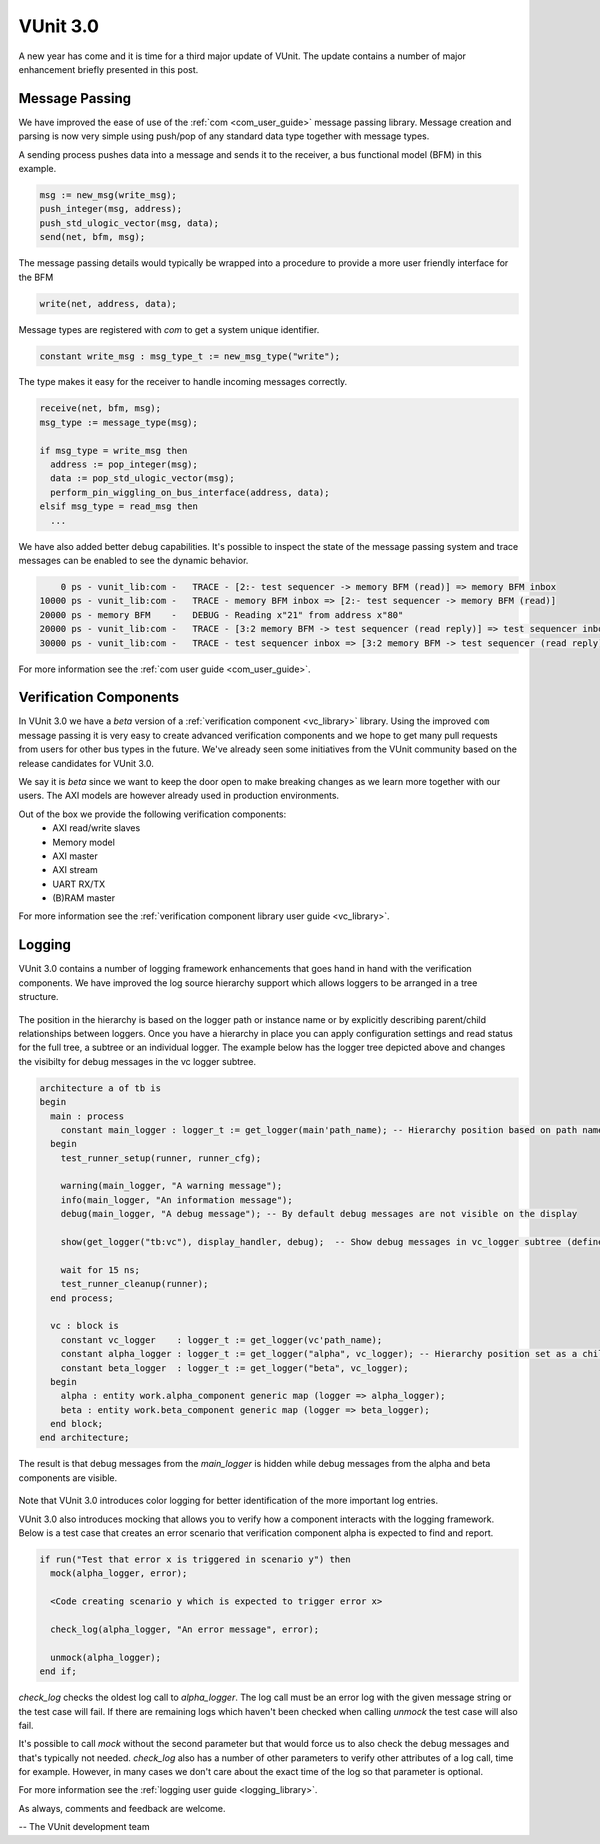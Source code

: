 .. post:: Feb 12, 2018
   :tags: VUnit
   :author: kraigher, lasplund
   :image: 1
   :excerpt: 1

VUnit 3.0
=========

.. figure:: VUnit3.0.png
   :alt: VUnit 3.0
   :align: center

A new year has come and it is time for a third major update of VUnit. The update contains
a number of major enhancement briefly presented in this post.

Message Passing
---------------

We have improved the ease of use of the :ref:`com <com_user_guide>`
message passing library. Message creation and parsing is now very simple using
push/pop of any standard data type together with message types.

A sending process pushes data into a message and sends it to the receiver, a
bus functional model (BFM) in this example.

.. code-block:: vhdl

  msg := new_msg(write_msg);
  push_integer(msg, address);
  push_std_ulogic_vector(msg, data);
  send(net, bfm, msg);

The message passing details would typically be wrapped into a procedure to provide a
more user friendly interface for the BFM

.. code-block:: vhdl

  write(net, address, data);

Message types are registered with `com` to get a system unique identifier.

.. code-block:: vhdl

  constant write_msg : msg_type_t := new_msg_type("write");

The type makes it easy for the receiver to handle incoming messages correctly.

.. code-block:: vhdl

  receive(net, bfm, msg);
  msg_type := message_type(msg);

  if msg_type = write_msg then
    address := pop_integer(msg);
    data := pop_std_ulogic_vector(msg);
    perform_pin_wiggling_on_bus_interface(address, data);
  elsif msg_type = read_msg then
    ...

We have also added better debug capabilities. It's possible to inspect the state of the
message passing system and trace messages can be enabled to see the dynamic behavior.

.. code-block:: console

      0 ps - vunit_lib:com -   TRACE - [2:- test sequencer -> memory BFM (read)] => memory BFM inbox
  10000 ps - vunit_lib:com -   TRACE - memory BFM inbox => [2:- test sequencer -> memory BFM (read)]
  20000 ps - memory BFM    -   DEBUG - Reading x"21" from address x"80"
  20000 ps - vunit_lib:com -   TRACE - [3:2 memory BFM -> test sequencer (read reply)] => test sequencer inbox
  30000 ps - vunit_lib:com -   TRACE - test sequencer inbox => [3:2 memory BFM -> test sequencer (read reply)]

For more information see the :ref:`com user guide <com_user_guide>`.


Verification Components
-----------------------

In VUnit 3.0 we have a *beta* version of a :ref:`verification
component <vc_library>` library. Using the improved ``com`` message
passing it is very easy to create advanced verification components and
we hope to get many pull requests from users for other bus types in
the future. We've already seen some initiatives from the VUnit community
based on the release candidates for VUnit 3.0.

We say it is *beta* since we want to keep the door open to make
breaking changes as we learn more together with our users. The AXI
models are however already used in production environments.

Out of the box we provide the following verification components:
  - AXI read/write slaves
  - Memory model
  - AXI master
  - AXI stream
  - UART RX/TX
  - (B)RAM master

    .. @TODO examples

For more information see the :ref:`verification component library user guide <vc_library>`.

Logging
-------
VUnit 3.0 contains a number of logging framework enhancements that goes
hand in hand with the verification components. We have improved the
log source hierarchy support which allows loggers to be arranged in a tree structure.

.. figure:: logging_hierarchy.png
   :alt: logging hierarchy
   :align: center

The position in the hierarchy is based on the logger path or instance name or by explicitly describing parent/child
relationships between loggers. Once you have a hierarchy in place you can apply configuration settings
and read status for the full tree, a subtree or an individual logger. The example below has the logger
tree depicted above and changes the visibilty for debug messages in the vc logger subtree.

.. code-block:: vhdl

  architecture a of tb is
  begin
    main : process
      constant main_logger : logger_t := get_logger(main'path_name); -- Hierarchy position based on path name
    begin
      test_runner_setup(runner, runner_cfg);

      warning(main_logger, "A warning message");
      info(main_logger, "An information message");
      debug(main_logger, "A debug message"); -- By default debug messages are not visible on the display

      show(get_logger("tb:vc"), display_handler, debug);  -- Show debug messages in vc_logger subtree (defined below)

      wait for 15 ns;
      test_runner_cleanup(runner);
    end process;

    vc : block is
      constant vc_logger    : logger_t := get_logger(vc'path_name);
      constant alpha_logger : logger_t := get_logger("alpha", vc_logger); -- Hierarchy position set as a child to vc_logger
      constant beta_logger  : logger_t := get_logger("beta", vc_logger);
    begin
      alpha : entity work.alpha_component generic map (logger => alpha_logger);
      beta : entity work.beta_component generic map (logger => beta_logger);
    end block;
  end architecture;

The result is that debug messages from the `main_logger` is hidden while debug messages from the
alpha and beta components are visible.

.. figure:: log_output.png
   :alt: log output
   :align: center

Note that VUnit 3.0 introduces color logging for better identification of the more important log entries.

VUnit 3.0 also introduces mocking that allows you to verify how a component interacts with the logging
framework. Below is a test case that creates an error scenario that verification component alpha is
expected to find and report.

.. code-block:: vhdl

  if run("Test that error x is triggered in scenario y") then
    mock(alpha_logger, error);

    <Code creating scenario y which is expected to trigger error x>

    check_log(alpha_logger, "An error message", error);

    unmock(alpha_logger);
  end if;

`check_log` checks the oldest log call to `alpha_logger`. The log call must be an error log
with the given message string or the test case will fail. If there are remaining logs which
haven't been checked when calling `unmock` the test case will also fail.

It's possible to call `mock` without the second parameter but that would force us to also check the
debug messages and that's typically not needed. `check_log` also has a number of other parameters to
verify other attributes of a log call, time for example. However, in many cases we don't care about the
exact time of the log so that parameter is optional.

For more information see the :ref:`logging user guide <logging_library>`.

As always, comments and feedback are welcome.

-- The VUnit development team
